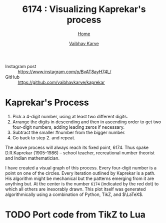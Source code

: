 #+title: 6174 : Visualizing Kaprekar's process
#+author: [[file:../index.html][Vaibhav Karve]]
#+options: toc:0
#+HTML_HEAD: <link rel="stylesheet" type="text/css" href="css/stylesheet.css" />
#+subtitle: [[file:index.org][Home]]

- Instagram post :: https://www.instagram.com/p/BvAT8ayH74L/
- GitHub :: https://github.com/vaibhavkarve/kaprekar

[[./img/kaprekar_process.jpg]]


* Kaprekar's Process
1. Pick a 4-digit number, using at least two different digits.
2. Arrange the digits in descending and then in ascending order to get
   two four-digit numbers, adding leading zeros if
   necessary. 
3. Subtract the smaller #number from the bigger number. 
4. Go back to
   step 2. and repeat.

The above process will always reach its fixed point, 6174. Thus spake
D.R.Kaprekar (1905-1986) -- school teacher, recreational number
theorist and Indian mathematician.

I have created a visual graph of this process. Every four-digit number
is a point on one of the circles. Every iteration outlined by Kaprekar
is a path. His algorithm might be mechanical but the patterns emerging
from it are anything but. At the center is the number =6174=
(indicated by the red dot) to which all others are inexorably
drawn. This plot itself was generated algorithmically using a
combination of Python, TikZ, and $\LaTeX$.


* TODO Port code from TikZ to Lua
